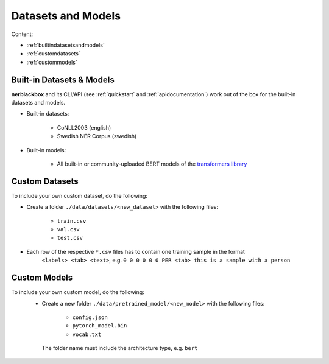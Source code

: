 Datasets and Models
===================

Content:

- :ref:`builtindatasetsandmodels`
- :ref:`customdatasets`
- :ref:`custommodels`


.. _builtindatasetsandmodels:

Built-in Datasets & Models
--------------------------
**nerblackbox** and its CLI/API (see :ref:`quickstart` and :ref:`apidocumentation`) work out of the box for the built-in datasets and models.

.. _builtindatasets:

- Built-in datasets:

    - CoNLL2003 (english)
    - Swedish NER Corpus (swedish)

- Built-in models:

    - All built-in or community-uploaded BERT models of the `transformers library <https://huggingface.co/transformers/>`_


.. _customdatasets:

Custom Datasets
---------------

To include your own custom dataset, do the following:

- Create a folder ``./data/datasets/<new_dataset>`` with the following files:

    - ``train.csv``
    - ``val.csv``
    - ``test.csv``
- Each row of the respective ``*.csv`` files has to contain one training sample in the format
    ``<labels> <tab> <text>``,
    e.g. ``0 0 0 0 0 0 PER <tab> this is a sample with a person``

.. TODO
 Own custom datasets can also be created programmatically (like the :ref:`Built-in datasets <builtindatasets>`):
 - (todo: revise the following)
 - Create a new module ``./data/datasets/formatter/<new_dataset>_formatter.py``
 - Derive the class ``<NewDataset>Formatter`` from ``BaseFormatter`` and implement the abstract base methods
 - (todo: additional instructions needed here)


.. _custommodels:

Custom Models
-------------

To include your own custom model, do the following:
 - Create a new folder ``./data/pretrained_model/<new_model>`` with the following files:

    - ``config.json``
    - ``pytorch_model.bin``
    - ``vocab.txt``

  The folder name must include the architecture type, e.g. ``bert``
